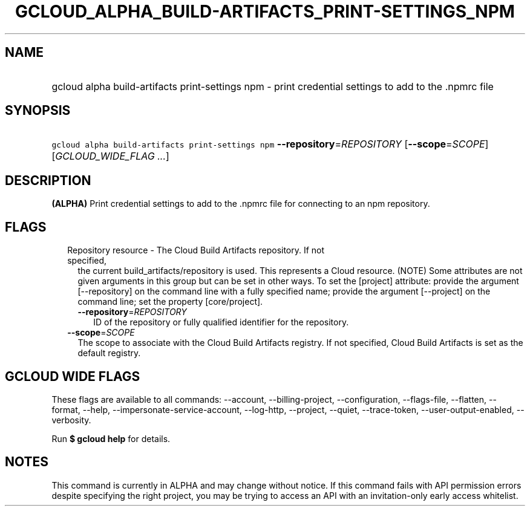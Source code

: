 
.TH "GCLOUD_ALPHA_BUILD\-ARTIFACTS_PRINT\-SETTINGS_NPM" 1



.SH "NAME"
.HP
gcloud alpha build\-artifacts print\-settings npm \- print credential settings to add to the .npmrc file



.SH "SYNOPSIS"
.HP
\f5gcloud alpha build\-artifacts print\-settings npm\fR \fB\-\-repository\fR=\fIREPOSITORY\fR [\fB\-\-scope\fR=\fISCOPE\fR] [\fIGCLOUD_WIDE_FLAG\ ...\fR]



.SH "DESCRIPTION"

\fB(ALPHA)\fR Print credential settings to add to the .npmrc file for connecting
to an npm repository.



.SH "FLAGS"

.RS 2m
.TP 2m

Repository resource \- The Cloud Build Artifacts repository. If not specified,
the current build_artifacts/repository is used. This represents a Cloud
resource. (NOTE) Some attributes are not given arguments in this group but can
be set in other ways. To set the [project] attribute: provide the argument
[\-\-repository] on the command line with a fully specified name; provide the
argument [\-\-project] on the command line; set the property [core/project].

.RS 2m
.TP 2m
\fB\-\-repository\fR=\fIREPOSITORY\fR
ID of the repository or fully qualified identifier for the repository.

.RE
.sp
.TP 2m
\fB\-\-scope\fR=\fISCOPE\fR
The scope to associate with the Cloud Build Artifacts registry. If not
specified, Cloud Build Artifacts is set as the default registry.


.RE
.sp

.SH "GCLOUD WIDE FLAGS"

These flags are available to all commands: \-\-account, \-\-billing\-project,
\-\-configuration, \-\-flags\-file, \-\-flatten, \-\-format, \-\-help,
\-\-impersonate\-service\-account, \-\-log\-http, \-\-project, \-\-quiet,
\-\-trace\-token, \-\-user\-output\-enabled, \-\-verbosity.

Run \fB$ gcloud help\fR for details.



.SH "NOTES"

This command is currently in ALPHA and may change without notice. If this
command fails with API permission errors despite specifying the right project,
you may be trying to access an API with an invitation\-only early access
whitelist.


